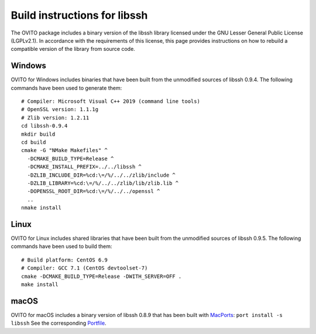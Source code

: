 .. _appendix.license.libssh.instructions:

Build instructions for libssh
-----------------------------

The OVITO package includes a binary version of the libssh library licensed under the GNU Lesser General Public License (LGPLv2.1).
In accordance with the requirements of this license, this page provides instructions on how to rebuild a compatible version of the library from source code.

Windows
"""""""

OVITO for Windows includes binaries that have been built from the unmodified sources of libssh 0.9.4.
The following commands have been used to generate them::

  # Compiler: Microsoft Visual C++ 2019 (command line tools)
  # OpenSSL version: 1.1.1g
  # Zlib version: 1.2.11
  cd libssh-0.9.4
  mkdir build
  cd build
  cmake -G "NMake Makefiles" ^
    -DCMAKE_BUILD_TYPE=Release ^
    -DCMAKE_INSTALL_PREFIX=../../libssh ^
    -DZLIB_INCLUDE_DIR=%cd:\=/%/../../zlib/include ^
    -DZLIB_LIBRARY=%cd:\=/%/../../zlib/lib/zlib.lib ^
    -DOPENSSL_ROOT_DIR=%cd:\=/%/../../openssl ^
    ..
  nmake install

Linux
"""""

OVITO for Linux includes shared libraries that have been built from the unmodified sources of libssh 0.9.5.
The following commands have been used to build them::

  # Build platform: CentOS 6.9
  # Compiler: GCC 7.1 (CentOS devtoolset-7)
  cmake -DCMAKE_BUILD_TYPE=Release -DWITH_SERVER=OFF .
  make install

macOS
"""""

OVITO for macOS includes a binary version of libssh 0.8.9 that has been built with `MacPorts <https://www.macports.org>`__: ``port install -s libssh``
See the corresponding `Portfile <https://github.com/macports/macports-ports/blob/master/devel/libssh/Portfile>`__.
